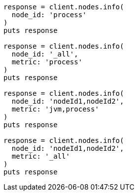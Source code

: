 [source, ruby]
----
response = client.nodes.info(
  node_id: 'process'
)
puts response

response = client.nodes.info(
  node_id: '_all',
  metric: 'process'
)
puts response

response = client.nodes.info(
  node_id: 'nodeId1,nodeId2',
  metric: 'jvm,process'
)
puts response

response = client.nodes.info(
  node_id: 'nodeId1,nodeId2',
  metric: '_all'
)
puts response
----
